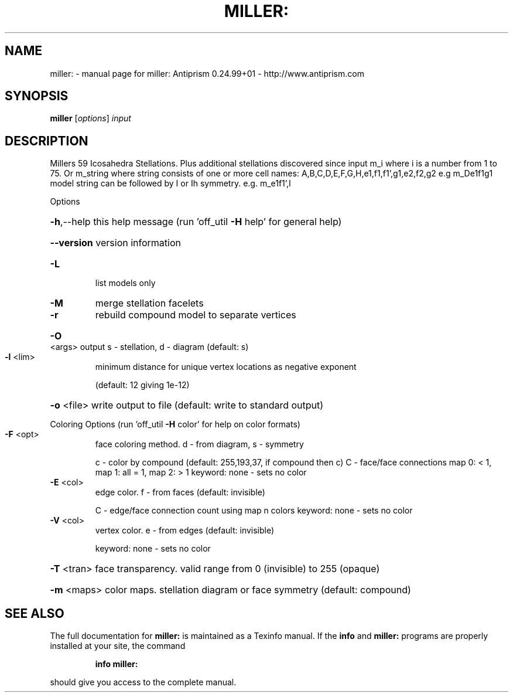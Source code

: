 .\" DO NOT MODIFY THIS FILE!  It was generated by help2man 1.47.3.
.TH MILLER: "1" "October 2017" "miller: Antiprism 0.24.99+01 - http://www.antiprism.com" "User Commands"
.SH NAME
miller: \- manual page for miller: Antiprism 0.24.99+01 - http://www.antiprism.com
.SH SYNOPSIS
.B miller
[\fI\,options\/\fR] \fI\,input\/\fR
.SH DESCRIPTION
Millers 59 Icosahedra Stellations. Plus additional stellations discovered since
input m_i where i is a number from 1 to 75. Or m_string where string consists
of one or more cell names: A,B,C,D,E,F,G,H,e1,f1,f1',g1,e2,f2,g2  e.g m_De1f1g1
model string can be followed by I or Ih symmetry. e.g. m_e1f1',I
.PP
Options
.HP
\fB\-h\fR,\-\-help this help message (run 'off_util \fB\-H\fR help' for general help)
.HP
\fB\-\-version\fR version information
.TP
\fB\-L\fR
list models only
.TP
\fB\-M\fR
merge stellation facelets
.TP
\fB\-r\fR
rebuild compound model to separate vertices
.HP
\fB\-O\fR <args> output s \- stellation, d \- diagram (default: s)
.TP
\fB\-l\fR <lim>
minimum distance for unique vertex locations as negative exponent
.IP
(default: 12 giving 1e\-12)
.HP
\fB\-o\fR <file> write output to file (default: write to standard output)
.PP
Coloring Options (run 'off_util \fB\-H\fR color' for help on color formats)
.TP
\fB\-F\fR <opt>
face coloring method. d \- from diagram, s \- symmetry
.IP
c \- color by compound (default: 255,193,37, if compound then c)
C \- face/face connections map 0: < 1, map 1: all = 1, map 2: > 1
keyword: none \- sets no color
.TP
\fB\-E\fR <col>
edge color. f \- from faces (default: invisible)
.IP
C \- edge/face connection count using map n colors
keyword: none \- sets no color
.TP
\fB\-V\fR <col>
vertex color.  e \- from edges (default: invisible)
.IP
keyword: none \- sets no color
.HP
\fB\-T\fR <tran> face transparency. valid range from 0 (invisible) to 255 (opaque)
.HP
\fB\-m\fR <maps> color maps. stellation diagram or face symmetry (default: compound)
.SH "SEE ALSO"
The full documentation for
.B miller:
is maintained as a Texinfo manual.  If the
.B info
and
.B miller:
programs are properly installed at your site, the command
.IP
.B info miller:
.PP
should give you access to the complete manual.
